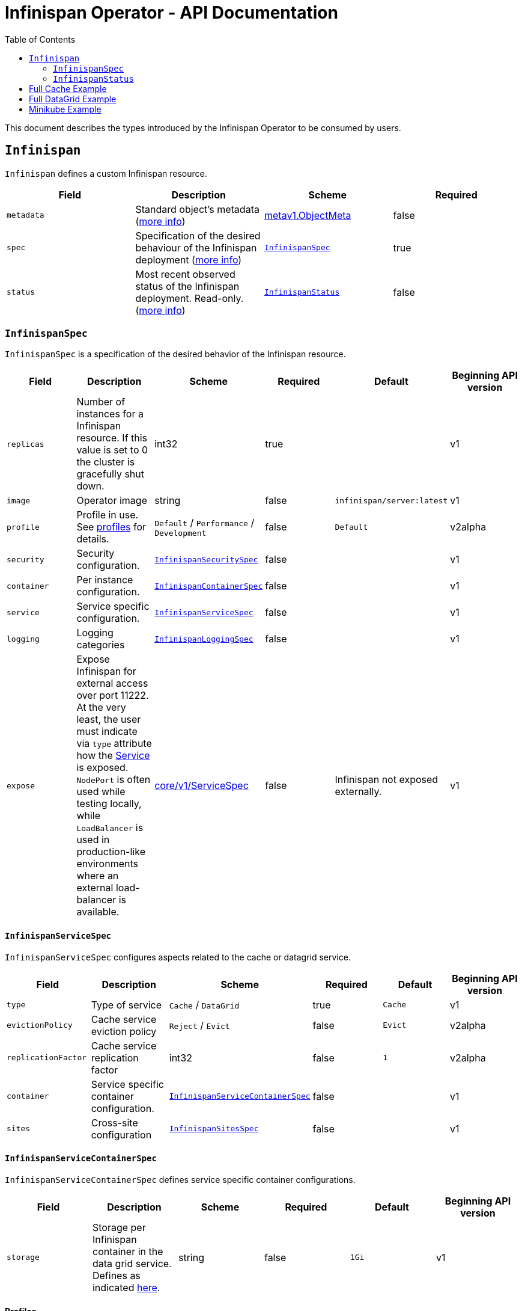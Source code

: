 = Infinispan Operator - API Documentation
:toc:               left

This document describes the types introduced by the Infinispan Operator to be consumed by users.


[[infinispan]]
## `Infinispan`

`Infinispan` defines a custom Infinispan resource.

[options="header,footer"]
|=======================
| Field | Description | Scheme | Required

| `metadata`
| Standard object’s metadata
(https://github.com/kubernetes/community/blob/master/contributors/devel/api-conventions.md#metadata[more info])
| https://kubernetes.io/docs/reference/generated/kubernetes-api/v1.11/#objectmeta-v1-meta[metav1.ObjectMeta]
| false

| `spec`
| Specification of the desired behaviour of the Infinispan deployment
(https://github.com/kubernetes/community/blob/master/contributors/devel/sig-architecture/api-conventions.md#spec-and-status[more info])
| <<infinispanspec>>
| true

| `status`
| Most recent observed status of the Infinispan deployment. Read-only.
(https://github.com/kubernetes/community/blob/master/contributors/devel/sig-architecture/api-conventions.md#spec-and-status#spec-and-status[more info])
| <<infinispanstatus>>
| false

|
|=======================

[[infinispanspec]]
### `InfinispanSpec`

`InfinispanSpec` is a specification of the desired behavior of the Infinispan resource.

[options="header,footer"]
|=======================
| Field | Description | Scheme | Required | Default | Beginning API version

| `replicas`
| Number of instances for a Infinispan resource. If this value is set to 0 the cluster
is gracefully shut down.
| int32
| true
|
| v1

| `image`
| Operator image
| string
| false
| `infinispan/server:latest`
| v1

| `profile`
| Profile in use. See <<infinispanprofiles,profiles>> for details.
| `Default` / `Performance` / `Development`
| false
| `Default`
| v2alpha

| `security`
| Security configuration.
| <<infinispansecurityspec>>
| false
|
| v1

| `container`
| Per instance configuration.
| <<infinispancontainerspec>>
| false
|
| v1

| `service`
| Service specific configuration.
| <<infinispanservicespec>>
| false
|
| v1

| `logging`
| Logging categories
| <<infinispanloggingspec>>
| false
|
| v1

| `expose`
| Expose Infinispan for external access over port 11222.
At the very least,
the user must indicate via `type` attribute how the
https://kubernetes.io/docs/reference/generated/kubernetes-api/v1.11/#service-v1-core[Service]
is exposed.
`NodePort` is often used while testing locally,
while `LoadBalancer` is used in production-like environments where an external load-balancer is available.
| https://kubernetes.io/docs/reference/generated/kubernetes-api/v1.11/#servicespec-v1-core[core/v1/ServiceSpec]
| false
| Infinispan not exposed externally.
| v1

|=======================


[[infinispanservicespec]]
#### `InfinispanServiceSpec`

`InfinispanServiceSpec` configures aspects related to the cache or datagrid service.

[options="header,footer"]
|=======================
| Field | Description | Scheme | Required | Default | Beginning API version

| `type`
| Type of service
| `Cache` / `DataGrid`
| true
| `Cache`
| v1

| `evictionPolicy`
| Cache service eviction policy
| `Reject` / `Evict`
| false
| `Evict`
| v2alpha

| `replicationFactor`
| Cache service replication factor
| int32
| false
| `1`
| v2alpha

| `container`
| Service specific container configuration.
| <<infinispanservicecontainerspec>>
| false
|
| v1

| `sites`
| Cross-site configuration
| <<infinispansitesspec>>
| false
|
| v1

|=======================


[[infinispanservicecontainerspec]]
#### `InfinispanServiceContainerSpec`

`InfinispanServiceContainerSpec` defines service specific container configurations.

[options="header,footer"]
|=======================
| Field | Description | Scheme | Required | Default | Beginning API version

| `storage`
| Storage per Infinispan container in the data grid service.
Defines as indicated
https://kubernetes.io/docs/concepts/configuration/manage-compute-resources-container/#local-ephemeral-storage[here].
| string
| false
| `1Gi`
| v1

|=======================


[[infinispanprofiles]]

#### Profiles

[options="header,footer"]
|=======================
| Profile | Connector Authentication | Connector Encryption | Cluster Authentication | Cluster Encryption

| `Default`
| X
| X
| X
| X

| `Performance`
| X
| X
| X
|

| `Development`
|
|
|
|

|=======================


[[infinispansecurityspec]]
#### `InfinispanSecuritySpec`

`InfinispanSecuritySpec` defines Infinispan security settings.

[options="header,footer"]
|=======================
| Field | Description | Scheme | Required | Default | Beginning API version

| `roles`
| Roles for interacting with Infinispan.
| []<<infinispanrolespec>>
| false
|
| v2alpha

| `endpointSecretName`
| Secret containing identities allowed to interact with Infinispan.
The format of the metadata in the secret can be found <<identities,here>>.
| string
| false
|
| v1

| `endpointEncryption`
| Encryption configuration for client.
| <<endpointencryption>>
| false
|
| v1

|=======================

[[endpointencryption]]
#### `EndpointEncryption`

`EndpointEncryption` encryption configuration for client.

[options="header,footer"]
|=======================
| Field | Description | Scheme | Required | Default | Beginning API version

| `type`
| Certificates provider type: `service` if the user wants to use a platform serving
certificates service. `secret` if the user provides a secret with certs inside
| string
| true
| `service`
| v1

| `certServiceName`
| Name of the serving certificates service. Only `service.beta.infinispan.io` is
currently supported
| string
| false
|
| v1

| `certSecretName`
| Name of the secret containing the certificates (both for service and secret type)
| string
| true
|
| v1

|=======================

[[infinispanrolespec]]
#### `InfinispanRoleSpec`

`InfinispanRoleSpec` defines Infinispan role definitions.

[options="header,footer"]
|=======================
| Field | Description | Scheme | Required | Default | Beginning API version

| `name`
| Name of role.
| string
| true
|
| v2alpha

| `permissions`
| List of permissions.
Valid values are defined
https://infinispan.org/docs/dev/titles/security/security.html#security_embedded_permissions[here].
| []string
| true
|
| v2alpha

|=======================


[[infinispancontainerspec]]
#### `InfinispanContainerSpec`

`InfinispanContainerSpec` is a specification of the resource needed by the Infinispan container.

[options="header,footer"]
|=======================
| Field | Description | Scheme | Required | Default | Beginning API version

| `extraJvmOpts`
| Extra Java opts to pass to Infinispan JVM
| string
| false
|
| v1

| `memory`
| Amount of memory required by the container
| string
| false
| 512Mi
| v1

| `cpu`
| Cpu to be allocated to the Infinispan container
| string
| false
| 0.5
| v1

|=======================


[[infinispanloggingspec]]
#### `InfinispanLoggingSpec`

`InfinispanLoggingSpec` configures logging.

[options="header,footer"]
|=======================
| Field | Description | Scheme | Required | Default | Beginning API version

| `categories`
| Logging categories
| <<infinispanloggingcategoriesspec>>
| false
|
| v1

|=======================


[[infinispanloggingcategoriesspec]]
#### `InfinispanLoggingCategoriesSpec`

`InfinispanLoggingCategoriesSpec` configures logging categories.

[options="header,footer"]
|=======================
| Field | Description | Scheme | Required | Default | Beginning API version

| `category`
| Logging category name, e.g. `org.infinispan`
| `error` / `warn` / `info` / `debug` / `trace`
| true
|
| v1

|=======================


[[infinispanprometheusspec]]
#### `InfinispanPrometheusSpec`

`InfinispanPrometheusSpec`.

[options="header,footer"]
|=======================
| Field | Description | Scheme | Required | Default | Beginning API version

| `enabled`
| Enable prometheus.
| boolean
| false
| false
| future

|=======================


[[infinispansitesspec]]
#### `InfinispanSitesSpec`

`InfinispanSitesSpec`.

[options="header,footer"]
|=======================
| Field | Description | Scheme | Required | Default | Beginning API version

| `local`
| Local site information.
| <<infinispansiteslocalpec>>
| true
|
| v1

| `locations`
| Site information for all local and remote locations.
| []<<infinispansiteslocationspec>>
| true
|
| v1

|=======================


[[infinispansiteslocalpec]]
#### `InfinispanSitesLocalSpec`

`InfinispanSitesLocalSpec`.

[options="header,footer"]
|=======================
| Field | Description | Scheme | Required | Default | Beginning API version

| `name`
| Name of site.
| string
| true
|
| v1

| `expose`
| For sites to communicate with each other,
a dedicated externally exposed service needs to be configured.
This section configures details of such service.
The exposed service name will contain a `-site` suffix.
If the site service is defined as `NodePort` type,
it binds to port `7900` by default and uses port `32660` as `nodePort`.
| https://kubernetes.io/docs/reference/generated/kubernetes-api/v1.11/#servicespec-v1-core[core/v1/ServiceSpec]
| true
|
| v1

|=======================


[[infinispansiteslocationspec]]
#### `InfinispanSiteLocationSpec`

`InfinispanSiteLocationSpec`.

[options="header,footer"]
|=======================
| Field | Description | Scheme | Required | Default | Beginning API version

| `name`
| Name of remote location.
| string
| true
|
| v1

| `url`
| URL for remote location.
`xsite://` scheme denotes that the remote locatio is configured with static host:port combination.
`minikube://` scheme denotes that external location is a minikube instance and the setting are extracted from the remote Kubernetes host:port.
`openshift://` scheme denotes that site location settings are extracted from the remote OpenShift host:port.
| string
| true
|
| v1

| `secretName`
| Contains the secret details for accessing remote Kubernetes or OpenShift instances.
If the `url` starts with `minikube`,
the secret should contain `certificate-authority`, `client-certificate` and `client-key` entries.
A secret containing these certificates can be created using `kubectl create secret generic`,
passing individual files using `--from-file` parameters.
If the `url` starts with `openshift`,
the secret should contain a `token` entry for accessing that OpenShift cluster.
| string
| false
|
| v1

|=======================


[[infinispanstatus]]
### `InfinispanStatus`

`InfinispanStatus` is the most recent observed status of the `InfinispanSpec`. Read-only.

[options="header,footer"]
|=======================
| Field | Description | Scheme | Required | Beginning API version

| `conditions`
| A condition list of the cluster.
| []<<infinispanstatuscondition>>
| true
| v1

| `statefulSetName`
| Name of the created StatefullSet.
| string
| true
| v1

| `security`
| Security configuration.
| <<infinispansecurityspec>>
| true
| v1

| `replicasWantedAtRestart`
| Replicas number wanted at restart.
| int32
| true
| v1

|=======================


[[infinispanstatuscondition]]
#### `InfinispanCondition`

`InfinispanCondition` is define a condition status and message of the cluster.

[options="header,footer"]
|=======================
| Field | Description | Scheme | Required | Beginning API version

| `type`
| The type of the condition.
| string
| true
| v1

| `status`
| The status of the condition.
| string
| true
| v1

| `message`
| Human-readable message indicating details about last transition.
| string
| true
| v1

|=======================


[[identies]]
#### `Identities`

`Identities` defines the identities configuration that's stored within a Secret.

[options="header,footer"]
|=======================
| Field | Description | Scheme | Required | Beginning API version

| `credentials`
| Credentials (username and password) based identities.
| []<<credentials>>
| true
| v1

| `certificates`
| Certificate (p12 format) based identities.
| []<<certificate>>
| true
| future

| `oauth`
| Identities provided by OAuth servers.
| []<<oauth>>
| true
| future

| `tokens`
| Token-based identities.
| []<<token>>
| true
| future

|=======================


[[credentials]]
#### `Credentials`

`Credentials`.

[options="header,footer"]
|=======================
| Field | Description | Scheme | Required | Beginning API version

| `username`
| Username.
| string
| false
| v1

| `password`
| Password.
| string
| true
| v1

| `roles`
| Roles of credentials
| []string
| false
| future

|=======================


[[certificate]]
#### `Certificate`

`Certificate`.

[options="header,footer"]
|=======================
| Field | Description | Scheme | Required | Beginning API version

| `p12`
| Certificate encoded in base 64 format.
| string
| true
| future

| `roles`
| Roles of credentials
| []string
| false
| future

|=======================


[[oauth]]
#### `OAuth`

`OAuth`.

[options="header,footer"]
|=======================
| Field | Description | Scheme | Required | Beginning API version

| `clientId`
| TODO
| string
| true
| future

| `clientSecret`
| TODO
| string
| true
| future

| `introspectionUrl`
| TODO
| string
| true
| future

|=======================


[[token]]
#### `Token`

`Token`.

[options="header,footer"]
|=======================
| Field | Description | Scheme | Required | Beginning API version

| `token`
| Authentication token for an identity.
| string
| true
| future

|=======================


## Full Cache Example

.full-cache-example.yaml
[source,yaml]
----
apiVersion: infinispan.org/v1
kind: Infinispan
metadata:
  name: full-cache-example-infinispan
spec:
  image: infinispan/server:latest
  replicas: 4
  profile: Development
  service:
    type: Cache
    evictionPolicy: Reject
    replicationFactor: 3
  security:
    roles:
    - name: admin
      permissions:
      - ADMIN
    - name: developer
      permissions:
      - WRITE
    - name: collaborator
      permissions:
      - READ
    endpointSecretName: endpoint-identities
    endpointEncryption:
        type: secret
        certSecretName: tls-secret
  container:
    extraJvmOpts: "-XX:NativeMemoryTracking=summary"
    cpu: "2000m"
    memory: 1Gi
  logging:
    categories:
      org.infinispan: trace
      org.jgroups: trace
  expose:
    type: LoadBalancer
----

.endpoint-identities.yaml
[source,yaml]
----
apiVersion: v1
kind: Secret
metadata:
  name: endpoint-identities
type: Opaque
stringData:
  identities.yaml: |-
    credentials:
    - username: connectusr
      password: connectpass
      roles:
      - admin
      - developer
      - collaborator
    certificates:
    - p12: "FQSmxHHvFvrhEfKIq15axg=="
      roles:
      - admin
    oauth:
    - clientId: infinispan-server
      clientSecret: 1fdca4ec-c416-47e0-867a-3d471af7050f
      introspectionUrl: "http://..."
----

.tls-secret.yaml
[source,yaml]
----
apiVersion: v1
kind: Secret
type: Opaque
stringData:
  #alias and password for the provided keystore
    alias: server
    password: password
data:
  #Infinispan will use keystore.p12 if provided, otherwise
  #will use tls.key, tls.crt
    keystore.p12:  "Add here a base64 encoded PKCS12"
    tls.key:  "Add here a base64 TLS key"
    tls.crt: "Add here a base64 TLS cert"
----

## Full DataGrid Example

.full-datagrid-example.yaml
[source,yaml]
----
apiVersion: infinispan.org/v1
kind: Infinispan
metadata:
  name: full-datagrid-example-infinispan
spec:
  image: infinispan/server:latest
  replicas: 6
  profile: Performance
  service:
    type: DataGrid
    container:
      storage: 2Gi
    sites:
      local:
        name: google
        expose:
          type: LoadBalancer
      locations:
      - name: google
        url: xsite://google.host:23456
      - name: azure
        url: openshift://api.azure.host:6443
        secretName: azure-identities
      - name: aws
        url: openshift://api.aws.host:6443
        secretName: aws-identities
  security:
    endpointSecretName: endpoint-identities
    endpointEncryption:
      type: service
      certServiceName: service.beta.openshift.io
      certSecretName: served-tls-secret
  container:
    extraJvmOpts: "-XX:NativeMemoryTracking=summary"
    cpu: "1000m"
    memory: 1Gi
  logging:
    categories:
      org.infinispan: debug
      org.jgroups: debug
  expose:
    type: LoadBalancer
----

.azure-identities.yaml
[source,yaml]
----
apiVersion: v1
kind: Secret
metadata:
  name: azure-identities
type: Opaque
stringData:
  token: gl8xTESu_j_tzMQhpe_P-It6IcWFQUm94WsuR3VFkUw
----

.aws-identities.yaml
[source,yaml]
----
apiVersion: v1
kind: Secret
metadata:
  name: aws-identities
type: Opaque
stringData:
  token: LdqA1uM0e3wxhwOf0WRaP7Je3RdOjtrpai1jONQg7z0
----

## Minikube Example

Example highlighting settings that are commonly set in Minikube environments.

.minikube-example.yaml
[source,yaml]
----
apiVersion: infinispan.org/v1
kind: Infinispan
metadata:
  name: minikube-example-infinispan
spec:
  replicas: 2
  profile: Development
  service:
    type: DataGrid
    sites:
      local:
        name: SiteA
        expose:
          type: NodePort
      locations:
      - name: SiteA
        url: minikube://192.168.99.147:8443
        secretName: site-secrets
      - name: SiteB
        url: minikube://192.168.99.148:8443
        secretName: site-secrets
  expose:
    type: NodePort
----

.site-b-secrets.yaml
[source,yaml]
----
apiVersion: v1
kind: Secret
metadata:
  name: site-b-secrets
type: Opaque
data:
  certificate-authority: <...>
  client-certificate: <...>
  client-key: <...>
----
